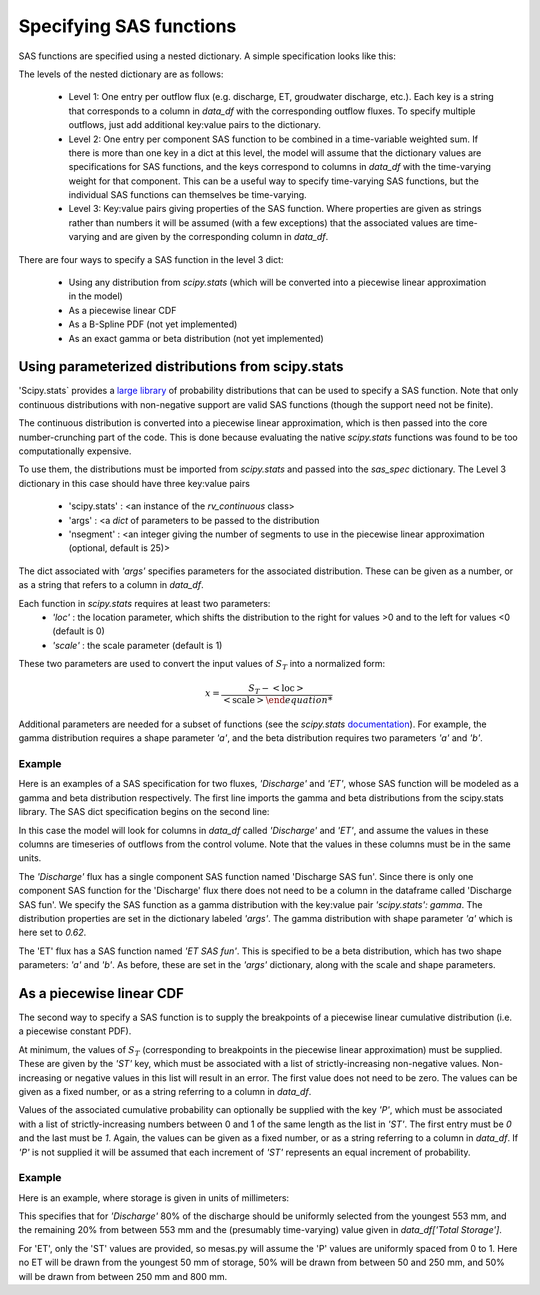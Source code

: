 .. _sasspec:

========================
Specifying SAS functions
========================

SAS functions are specified using a nested dictionary. A simple specification looks like this:

.. image:: fig/sas_spec.png
  :width: 700
  :alt: Structure of a typical SAS function specification

The levels of the nested dictionary are as follows:

 - Level 1: One entry per outflow flux (e.g. discharge, ET, groudwater discharge, etc.). Each key is a string that corresponds to a column in `data_df` with the corresponding outflow fluxes. To specify multiple outflows, just add additional key:value pairs to the dictionary.
 - Level 2: One entry per component SAS function to be combined in a time-variable weighted sum. If there is more than one key in a dict at this level, the model will assume that the dictionary values are specifications for SAS functions, and the keys correspond to columns in `data_df` with the time-varying weight for that component. This can be a useful way to specify time-varying SAS functions, but the individual SAS functions can themselves be time-varying.
 - Level 3: Key:value pairs giving properties of the SAS function. Where properties are given as strings rather than numbers it will be assumed (with a few exceptions) that the associated values are time-varying and are given by the corresponding column in `data_df`.

There are four ways to specify a SAS function in the level 3 dict:

 - Using any distribution from `scipy.stats` (which will be converted into a piecewise linear approximation in the model)
 - As a piecewise linear CDF
 - As a B-Spline PDF (not yet implemented)
 - As an exact gamma or beta distribution (not yet implemented)

--------------------------------------------------
Using parameterized distributions from scipy.stats
--------------------------------------------------

'Scipy.stats` provides a `large library <https://docs.scipy.org/doc/scipy/reference/stats.html>`_ of probability distributions that can be used to specify a SAS function. Note that only continuous distributions with non-negative support are valid SAS functions (though the support need not be finite).

The continuous distribution is converted into a piecewise linear approximation, which is then passed into the core number-crunching part of the code. This is done because evaluating the native `scipy.stats` functions was found to be too computationally expensive.

To use them, the distributions must be imported from `scipy.stats` and passed into the `sas_spec` dictionary. The Level 3 dictionary in this case should have three key:value pairs

 - 'scipy.stats' : <an instance of the `rv_continuous` class>
 - 'args' : <a `dict` of parameters to be passed to the distribution
 - 'nsegment' : <an integer giving the number of segments to use in the piecewise linear approximation (optional, default is 25)>

The dict associated with `'args'` specifies parameters for the associated distribution. These can be given as a number, or as a string that refers to a column in `data_df`.

Each function in `scipy.stats` requires at least two parameters:
 - `'loc'` : the location parameter, which shifts the distribution to the right for values >0 and to the left for values <0 (default is 0)
 - `'scale'` : the scale parameter (default is 1)

These two parameters are used to convert the input values of :math:`S_T` into a normalized form:

.. math:: x=\frac{S_T - \mathrm{<loc>}}{\mathrm{<scale>}

Additional parameters are needed for a subset of functions (see the `scipy.stats` `documentation <https://docs.scipy.org/doc/scipy/reference/stats.html>`_). For example, the gamma distribution requires a shape parameter `'a'`, and the beta distribution requires two parameters `'a'` and `'b'`.

+++++++
Example
+++++++

Here is an examples of a SAS specification for two fluxes, `'Discharge'` and `'ET'`, whose SAS function will be modeled as a gamma and beta distribution respectively. The first line imports the gamma and beta distributions from the scipy.stats library. The SAS dict specification begins on the second line:

.. testcode:: ['a']

    from scipy.stats import gamma, beta
    sas_specs = {'Discharge':
                     {'Discharge SAS fun':
                          {'scipy.stats': gamma,
                           'args': {'a': 0.62,
                                    'scale': 5724.,
                                    'loc': 0.},
                           'nsegment': 50}},
                 'ET':
                     {'ET SAS fun':
                          {'scipy.stats': beta,
                           'args': {'a': 2.31,
                                    'b': 0.627,
                                    'scale': 1402,
                                    'loc': 248},
                           'nsegment': 50}}}


In this case the model will look for columns in `data_df` called `'Discharge'` and `'ET'`, and assume the values in these columns are timeseries of outflows from the control volume. Note that the values in these columns must be in the same units.

The `'Discharge'` flux has a single component SAS function named 'Discharge SAS fun'. Since there is only one component SAS function for the 'Discharge' flux there does not need to be a column in the dataframe called 'Discharge SAS fun'. We specify the SAS function as a gamma distribution with the key:value pair `'scipy.stats': gamma`. The distribution properties are set in the dictionary labeled `'args'`. The gamma distribution with shape parameter `'a'` which is here set to `0.62`.

The 'ET' flux has a SAS function named `'ET SAS fun'`.  This is specified to be a beta distribution, which has two shape parameters: `'a'` and `'b'`.  As before, these are set in the `'args'` dictionary, along with the scale and shape parameters.

-------------------------
As a piecewise linear CDF
-------------------------

The second way to specify a SAS function is to supply the breakpoints of a piecewise linear cumulative distribution (i.e. a piecewise constant PDF).

At minimum, the values of :math:`S_T` (corresponding to breakpoints in the piecewise linear approximation) must be supplied. These are given by the `'ST'` key, which must be associated with a list of strictly-increasing non-negative values. Non-increasing or negative values in this list will result in an error. The first value does not need to be zero. The values can be given as a fixed number, or as a string referring to a column in `data_df`.

Values of the associated cumulative probability can optionally be supplied with the key `'P'`, which must be associated with a list of strictly-increasing numbers between 0 and 1 of the same length as the list in `'ST'`. The first entry must be `0` and the last must be `1`. Again, the values can be given as a fixed number, or as a string referring to a column in `data_df`. If `'P'` is not supplied it will be assumed that each increment of `'ST'` represents an equal increment of probability.

+++++++
Example
+++++++

Here is an example, where storage is given in units of millimeters:

.. testcode:: ['b']

    sas_specs = {'Discharge':
                    {'Discharge SAS fun':
                         {'ST': [0, 553, 'Total Storage']
                          'P' : [ 0, 0.8, 1.]}},
                'ET':
                    {'ET SAS fun':
                         {'ST': [50, 250, 800]}}}

This specifies that for `'Discharge'` 80% of the discharge should be uniformly selected from the youngest 553 mm, and the remaining 20% from between 553 mm and the (presumably time-varying) value given in `data_df['Total Storage']`.

For 'ET',  only the 'ST' values are provided, so mesas.py will assume the 'P' values are uniformly spaced from 0 to 1. Here no ET will be drawn from the youngest 50 mm of storage, 50% will be drawn from between 50 and 250 mm, and 50% will be drawn from between 250 mm and 800 mm.
